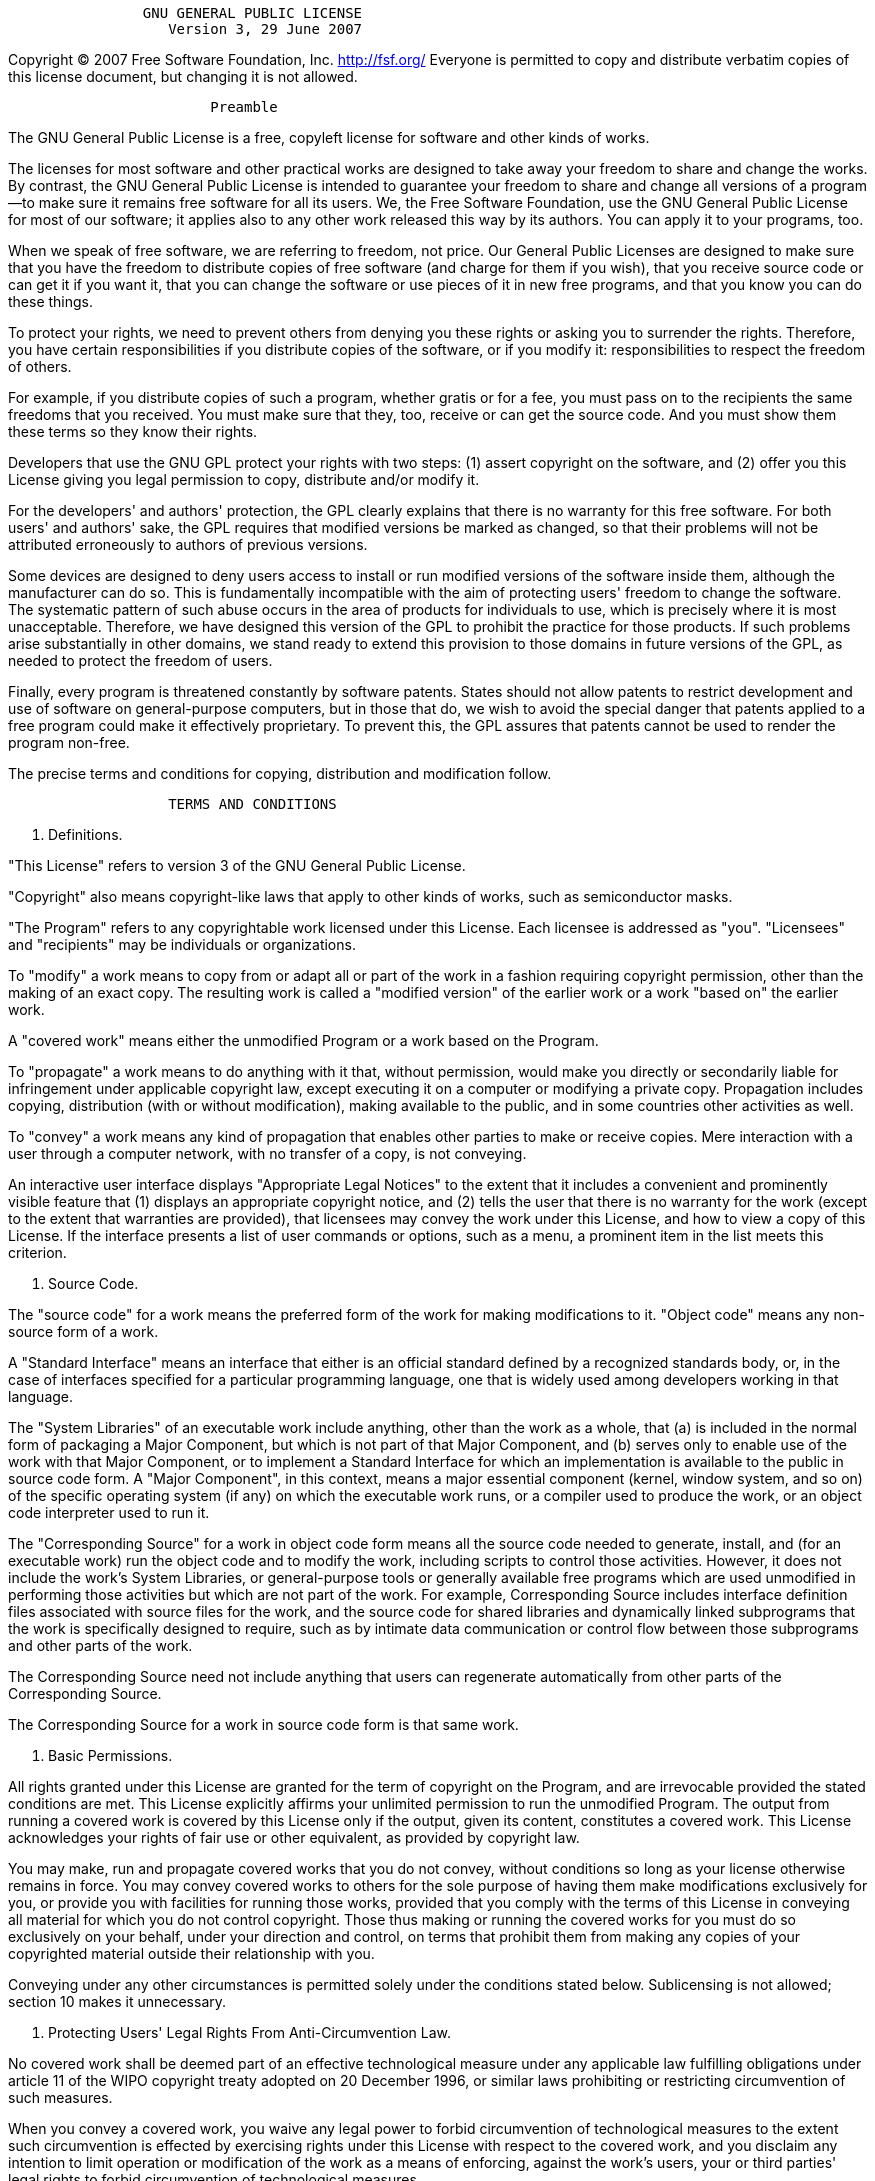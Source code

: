 ....
                GNU GENERAL PUBLIC LICENSE
                   Version 3, 29 June 2007
....

Copyright (C) 2007 Free Software Foundation, Inc. http://fsf.org/
Everyone is permitted to copy and distribute verbatim copies of this
license document, but changing it is not allowed.

....
                        Preamble
....

The GNU General Public License is a free, copyleft license for software
and other kinds of works.

The licenses for most software and other practical works are designed to
take away your freedom to share and change the works. By contrast, the
GNU General Public License is intended to guarantee your freedom to
share and change all versions of a program--to make sure it remains free
software for all its users. We, the Free Software Foundation, use the
GNU General Public License for most of our software; it applies also to
any other work released this way by its authors. You can apply it to
your programs, too.

When we speak of free software, we are referring to freedom, not price.
Our General Public Licenses are designed to make sure that you have the
freedom to distribute copies of free software (and charge for them if
you wish), that you receive source code or can get it if you want it,
that you can change the software or use pieces of it in new free
programs, and that you know you can do these things.

To protect your rights, we need to prevent others from denying you these
rights or asking you to surrender the rights. Therefore, you have
certain responsibilities if you distribute copies of the software, or if
you modify it: responsibilities to respect the freedom of others.

For example, if you distribute copies of such a program, whether gratis
or for a fee, you must pass on to the recipients the same freedoms that
you received. You must make sure that they, too, receive or can get the
source code. And you must show them these terms so they know their
rights.

Developers that use the GNU GPL protect your rights with two steps: (1)
assert copyright on the software, and (2) offer you this License giving
you legal permission to copy, distribute and/or modify it.

For the developers' and authors' protection, the GPL clearly explains
that there is no warranty for this free software. For both users' and
authors' sake, the GPL requires that modified versions be marked as
changed, so that their problems will not be attributed erroneously to
authors of previous versions.

Some devices are designed to deny users access to install or run
modified versions of the software inside them, although the manufacturer
can do so. This is fundamentally incompatible with the aim of protecting
users' freedom to change the software. The systematic pattern of such
abuse occurs in the area of products for individuals to use, which is
precisely where it is most unacceptable. Therefore, we have designed
this version of the GPL to prohibit the practice for those products. If
such problems arise substantially in other domains, we stand ready to
extend this provision to those domains in future versions of the GPL, as
needed to protect the freedom of users.

Finally, every program is threatened constantly by software patents.
States should not allow patents to restrict development and use of
software on general-purpose computers, but in those that do, we wish to
avoid the special danger that patents applied to a free program could
make it effectively proprietary. To prevent this, the GPL assures that
patents cannot be used to render the program non-free.

The precise terms and conditions for copying, distribution and
modification follow.

....
                   TERMS AND CONDITIONS
....

1.  Definitions.

"This License" refers to version 3 of the GNU General Public License.

"Copyright" also means copyright-like laws that apply to other kinds of
works, such as semiconductor masks.

"The Program" refers to any copyrightable work licensed under this
License. Each licensee is addressed as "you". "Licensees" and
"recipients" may be individuals or organizations.

To "modify" a work means to copy from or adapt all or part of the work
in a fashion requiring copyright permission, other than the making of an
exact copy. The resulting work is called a "modified version" of the
earlier work or a work "based on" the earlier work.

A "covered work" means either the unmodified Program or a work based on
the Program.

To "propagate" a work means to do anything with it that, without
permission, would make you directly or secondarily liable for
infringement under applicable copyright law, except executing it on a
computer or modifying a private copy. Propagation includes copying,
distribution (with or without modification), making available to the
public, and in some countries other activities as well.

To "convey" a work means any kind of propagation that enables other
parties to make or receive copies. Mere interaction with a user through
a computer network, with no transfer of a copy, is not conveying.

An interactive user interface displays "Appropriate Legal Notices" to
the extent that it includes a convenient and prominently visible feature
that (1) displays an appropriate copyright notice, and (2) tells the
user that there is no warranty for the work (except to the extent that
warranties are provided), that licensees may convey the work under this
License, and how to view a copy of this License. If the interface
presents a list of user commands or options, such as a menu, a prominent
item in the list meets this criterion.

1.  Source Code.

The "source code" for a work means the preferred form of the work for
making modifications to it. "Object code" means any non-source form of a
work.

A "Standard Interface" means an interface that either is an official
standard defined by a recognized standards body, or, in the case of
interfaces specified for a particular programming language, one that is
widely used among developers working in that language.

The "System Libraries" of an executable work include anything, other
than the work as a whole, that (a) is included in the normal form of
packaging a Major Component, but which is not part of that Major
Component, and (b) serves only to enable use of the work with that Major
Component, or to implement a Standard Interface for which an
implementation is available to the public in source code form. A "Major
Component", in this context, means a major essential component (kernel,
window system, and so on) of the specific operating system (if any) on
which the executable work runs, or a compiler used to produce the work,
or an object code interpreter used to run it.

The "Corresponding Source" for a work in object code form means all the
source code needed to generate, install, and (for an executable work)
run the object code and to modify the work, including scripts to control
those activities. However, it does not include the work's System
Libraries, or general-purpose tools or generally available free programs
which are used unmodified in performing those activities but which are
not part of the work. For example, Corresponding Source includes
interface definition files associated with source files for the work,
and the source code for shared libraries and dynamically linked
subprograms that the work is specifically designed to require, such as
by intimate data communication or control flow between those subprograms
and other parts of the work.

The Corresponding Source need not include anything that users can
regenerate automatically from other parts of the Corresponding Source.

The Corresponding Source for a work in source code form is that same
work.

1.  Basic Permissions.

All rights granted under this License are granted for the term of
copyright on the Program, and are irrevocable provided the stated
conditions are met. This License explicitly affirms your unlimited
permission to run the unmodified Program. The output from running a
covered work is covered by this License only if the output, given its
content, constitutes a covered work. This License acknowledges your
rights of fair use or other equivalent, as provided by copyright law.

You may make, run and propagate covered works that you do not convey,
without conditions so long as your license otherwise remains in force.
You may convey covered works to others for the sole purpose of having
them make modifications exclusively for you, or provide you with
facilities for running those works, provided that you comply with the
terms of this License in conveying all material for which you do not
control copyright. Those thus making or running the covered works for
you must do so exclusively on your behalf, under your direction and
control, on terms that prohibit them from making any copies of your
copyrighted material outside their relationship with you.

Conveying under any other circumstances is permitted solely under the
conditions stated below. Sublicensing is not allowed; section 10 makes
it unnecessary.

1.  Protecting Users' Legal Rights From Anti-Circumvention Law.

No covered work shall be deemed part of an effective technological
measure under any applicable law fulfilling obligations under article 11
of the WIPO copyright treaty adopted on 20 December 1996, or similar
laws prohibiting or restricting circumvention of such measures.

When you convey a covered work, you waive any legal power to forbid
circumvention of technological measures to the extent such circumvention
is effected by exercising rights under this License with respect to the
covered work, and you disclaim any intention to limit operation or
modification of the work as a means of enforcing, against the work's
users, your or third parties' legal rights to forbid circumvention of
technological measures.

1.  Conveying Verbatim Copies.

You may convey verbatim copies of the Program's source code as you
receive it, in any medium, provided that you conspicuously and
appropriately publish on each copy an appropriate copyright notice; keep
intact all notices stating that this License and any non-permissive
terms added in accord with section 7 apply to the code; keep intact all
notices of the absence of any warranty; and give all recipients a copy
of this License along with the Program.

You may charge any price or no price for each copy that you convey, and
you may offer support or warranty protection for a fee.

1.  Conveying Modified Source Versions.

You may convey a work based on the Program, or the modifications to
produce it from the Program, in the form of source code under the terms
of section 4, provided that you also meet all of these conditions:

....
a) The work must carry prominent notices stating that you modified
it, and giving a relevant date.

b) The work must carry prominent notices stating that it is
released under this License and any conditions added under section
7.  This requirement modifies the requirement in section 4 to
"keep intact all notices".

c) You must license the entire work, as a whole, under this
License to anyone who comes into possession of a copy.  This
License will therefore apply, along with any applicable section 7
additional terms, to the whole of the work, and all its parts,
regardless of how they are packaged.  This License gives no
permission to license the work in any other way, but it does not
invalidate such permission if you have separately received it.

d) If the work has interactive user interfaces, each must display
Appropriate Legal Notices; however, if the Program has interactive
interfaces that do not display Appropriate Legal Notices, your
work need not make them do so.
....

A compilation of a covered work with other separate and independent
works, which are not by their nature extensions of the covered work, and
which are not combined with it such as to form a larger program, in or
on a volume of a storage or distribution medium, is called an
"aggregate" if the compilation and its resulting copyright are not used
to limit the access or legal rights of the compilation's users beyond
what the individual works permit. Inclusion of a covered work in an
aggregate does not cause this License to apply to the other parts of the
aggregate.

1.  Conveying Non-Source Forms.

You may convey a covered work in object code form under the terms of
sections 4 and 5, provided that you also convey the machine-readable
Corresponding Source under the terms of this License, in one of these
ways:

....
a) Convey the object code in, or embodied in, a physical product
(including a physical distribution medium), accompanied by the
Corresponding Source fixed on a durable physical medium
customarily used for software interchange.

b) Convey the object code in, or embodied in, a physical product
(including a physical distribution medium), accompanied by a
written offer, valid for at least three years and valid for as
long as you offer spare parts or customer support for that product
model, to give anyone who possesses the object code either (1) a
copy of the Corresponding Source for all the software in the
product that is covered by this License, on a durable physical
medium customarily used for software interchange, for a price no
more than your reasonable cost of physically performing this
conveying of source, or (2) access to copy the
Corresponding Source from a network server at no charge.

c) Convey individual copies of the object code with a copy of the
written offer to provide the Corresponding Source.  This
alternative is allowed only occasionally and noncommercially, and
only if you received the object code with such an offer, in accord
with subsection 6b.

d) Convey the object code by offering access from a designated
place (gratis or for a charge), and offer equivalent access to the
Corresponding Source in the same way through the same place at no
further charge.  You need not require recipients to copy the
Corresponding Source along with the object code.  If the place to
copy the object code is a network server, the Corresponding Source
may be on a different server (operated by you or a third party)
that supports equivalent copying facilities, provided you maintain
clear directions next to the object code saying where to find the
Corresponding Source.  Regardless of what server hosts the
Corresponding Source, you remain obligated to ensure that it is
available for as long as needed to satisfy these requirements.

e) Convey the object code using peer-to-peer transmission, provided
you inform other peers where the object code and Corresponding
Source of the work are being offered to the general public at no
charge under subsection 6d.
....

A separable portion of the object code, whose source code is excluded
from the Corresponding Source as a System Library, need not be included
in conveying the object code work.

A "User Product" is either (1) a "consumer product", which means any
tangible personal property which is normally used for personal, family,
or household purposes, or (2) anything designed or sold for
incorporation into a dwelling. In determining whether a product is a
consumer product, doubtful cases shall be resolved in favor of coverage.
For a particular product received by a particular user, "normally used"
refers to a typical or common use of that class of product, regardless
of the status of the particular user or of the way in which the
particular user actually uses, or expects or is expected to use, the
product. A product is a consumer product regardless of whether the
product has substantial commercial, industrial or non-consumer uses,
unless such uses represent the only significant mode of use of the
product.

"Installation Information" for a User Product means any methods,
procedures, authorization keys, or other information required to install
and execute modified versions of a covered work in that User Product
from a modified version of its Corresponding Source. The information
must suffice to ensure that the continued functioning of the modified
object code is in no case prevented or interfered with solely because
modification has been made.

If you convey an object code work under this section in, or with, or
specifically for use in, a User Product, and the conveying occurs as
part of a transaction in which the right of possession and use of the
User Product is transferred to the recipient in perpetuity or for a
fixed term (regardless of how the transaction is characterized), the
Corresponding Source conveyed under this section must be accompanied by
the Installation Information. But this requirement does not apply if
neither you nor any third party retains the ability to install modified
object code on the User Product (for example, the work has been
installed in ROM).

The requirement to provide Installation Information does not include a
requirement to continue to provide support service, warranty, or updates
for a work that has been modified or installed by the recipient, or for
the User Product in which it has been modified or installed. Access to a
network may be denied when the modification itself materially and
adversely affects the operation of the network or violates the rules and
protocols for communication across the network.

Corresponding Source conveyed, and Installation Information provided, in
accord with this section must be in a format that is publicly documented
(and with an implementation available to the public in source code
form), and must require no special password or key for unpacking,
reading or copying.

1.  Additional Terms.

"Additional permissions" are terms that supplement the terms of this
License by making exceptions from one or more of its conditions.
Additional permissions that are applicable to the entire Program shall
be treated as though they were included in this License, to the extent
that they are valid under applicable law. If additional permissions
apply only to part of the Program, that part may be used separately
under those permissions, but the entire Program remains governed by this
License without regard to the additional permissions.

When you convey a copy of a covered work, you may at your option remove
any additional permissions from that copy, or from any part of it.
(Additional permissions may be written to require their own removal in
certain cases when you modify the work.) You may place additional
permissions on material, added by you to a covered work, for which you
have or can give appropriate copyright permission.

Notwithstanding any other provision of this License, for material you
add to a covered work, you may (if authorized by the copyright holders
of that material) supplement the terms of this License with terms:

....
a) Disclaiming warranty or limiting liability differently from the
terms of sections 15 and 16 of this License; or

b) Requiring preservation of specified reasonable legal notices or
author attributions in that material or in the Appropriate Legal
Notices displayed by works containing it; or

c) Prohibiting misrepresentation of the origin of that material, or
requiring that modified versions of such material be marked in
reasonable ways as different from the original version; or

d) Limiting the use for publicity purposes of names of licensors or
authors of the material; or

e) Declining to grant rights under trademark law for use of some
trade names, trademarks, or service marks; or

f) Requiring indemnification of licensors and authors of that
material by anyone who conveys the material (or modified versions of
it) with contractual assumptions of liability to the recipient, for
any liability that these contractual assumptions directly impose on
those licensors and authors.
....

All other non-permissive additional terms are considered "further
restrictions" within the meaning of section 10. If the Program as you
received it, or any part of it, contains a notice stating that it is
governed by this License along with a term that is a further
restriction, you may remove that term. If a license document contains a
further restriction but permits relicensing or conveying under this
License, you may add to a covered work material governed by the terms of
that license document, provided that the further restriction does not
survive such relicensing or conveying.

If you add terms to a covered work in accord with this section, you must
place, in the relevant source files, a statement of the additional terms
that apply to those files, or a notice indicating where to find the
applicable terms.

Additional terms, permissive or non-permissive, may be stated in the
form of a separately written license, or stated as exceptions; the above
requirements apply either way.

1.  Termination.

You may not propagate or modify a covered work except as expressly
provided under this License. Any attempt otherwise to propagate or
modify it is void, and will automatically terminate your rights under
this License (including any patent licenses granted under the third
paragraph of section 11).

However, if you cease all violation of this License, then your license
from a particular copyright holder is reinstated (a) provisionally,
unless and until the copyright holder explicitly and finally terminates
your license, and (b) permanently, if the copyright holder fails to
notify you of the violation by some reasonable means prior to 60 days
after the cessation.

Moreover, your license from a particular copyright holder is reinstated
permanently if the copyright holder notifies you of the violation by
some reasonable means, this is the first time you have received notice
of violation of this License (for any work) from that copyright holder,
and you cure the violation prior to 30 days after your receipt of the
notice.

Termination of your rights under this section does not terminate the
licenses of parties who have received copies or rights from you under
this License. If your rights have been terminated and not permanently
reinstated, you do not qualify to receive new licenses for the same
material under section 10.

1.  Acceptance Not Required for Having Copies.

You are not required to accept this License in order to receive or run a
copy of the Program. Ancillary propagation of a covered work occurring
solely as a consequence of using peer-to-peer transmission to receive a
copy likewise does not require acceptance. However, nothing other than
this License grants you permission to propagate or modify any covered
work. These actions infringe copyright if you do not accept this
License. Therefore, by modifying or propagating a covered work, you
indicate your acceptance of this License to do so.

1.  Automatic Licensing of Downstream Recipients.

Each time you convey a covered work, the recipient automatically
receives a license from the original licensors, to run, modify and
propagate that work, subject to this License. You are not responsible
for enforcing compliance by third parties with this License.

An "entity transaction" is a transaction transferring control of an
organization, or substantially all assets of one, or subdividing an
organization, or merging organizations. If propagation of a covered work
results from an entity transaction, each party to that transaction who
receives a copy of the work also receives whatever licenses to the work
the party's predecessor in interest had or could give under the previous
paragraph, plus a right to possession of the Corresponding Source of the
work from the predecessor in interest, if the predecessor has it or can
get it with reasonable efforts.

You may not impose any further restrictions on the exercise of the
rights granted or affirmed under this License. For example, you may not
impose a license fee, royalty, or other charge for exercise of rights
granted under this License, and you may not initiate litigation
(including a cross-claim or counterclaim in a lawsuit) alleging that any
patent claim is infringed by making, using, selling, offering for sale,
or importing the Program or any portion of it.

1.  Patents.

A "contributor" is a copyright holder who authorizes use under this
License of the Program or a work on which the Program is based. The work
thus licensed is called the contributor's "contributor version".

A contributor's "essential patent claims" are all patent claims owned or
controlled by the contributor, whether already acquired or hereafter
acquired, that would be infringed by some manner, permitted by this
License, of making, using, or selling its contributor version, but do
not include claims that would be infringed only as a consequence of
further modification of the contributor version. For purposes of this
definition, "control" includes the right to grant patent sublicenses in
a manner consistent with the requirements of this License.

Each contributor grants you a non-exclusive, worldwide, royalty-free
patent license under the contributor's essential patent claims, to make,
use, sell, offer for sale, import and otherwise run, modify and
propagate the contents of its contributor version.

In the following three paragraphs, a "patent license" is any express
agreement or commitment, however denominated, not to enforce a patent
(such as an express permission to practice a patent or covenant not to
sue for patent infringement). To "grant" such a patent license to a
party means to make such an agreement or commitment not to enforce a
patent against the party.

If you convey a covered work, knowingly relying on a patent license, and
the Corresponding Source of the work is not available for anyone to
copy, free of charge and under the terms of this License, through a
publicly available network server or other readily accessible means,
then you must either (1) cause the Corresponding Source to be so
available, or (2) arrange to deprive yourself of the benefit of the
patent license for this particular work, or (3) arrange, in a manner
consistent with the requirements of this License, to extend the patent
license to downstream recipients. "Knowingly relying" means you have
actual knowledge that, but for the patent license, your conveying the
covered work in a country, or your recipient's use of the covered work
in a country, would infringe one or more identifiable patents in that
country that you have reason to believe are valid.

If, pursuant to or in connection with a single transaction or
arrangement, you convey, or propagate by procuring conveyance of, a
covered work, and grant a patent license to some of the parties
receiving the covered work authorizing them to use, propagate, modify or
convey a specific copy of the covered work, then the patent license you
grant is automatically extended to all recipients of the covered work
and works based on it.

A patent license is "discriminatory" if it does not include within the
scope of its coverage, prohibits the exercise of, or is conditioned on
the non-exercise of one or more of the rights that are specifically
granted under this License. You may not convey a covered work if you are
a party to an arrangement with a third party that is in the business of
distributing software, under which you make payment to the third party
based on the extent of your activity of conveying the work, and under
which the third party grants, to any of the parties who would receive
the covered work from you, a discriminatory patent license (a) in
connection with copies of the covered work conveyed by you (or copies
made from those copies), or (b) primarily for and in connection with
specific products or compilations that contain the covered work, unless
you entered into that arrangement, or that patent license was granted,
prior to 28 March 2007.

Nothing in this License shall be construed as excluding or limiting any
implied license or other defenses to infringement that may otherwise be
available to you under applicable patent law.

1.  No Surrender of Others' Freedom.

If conditions are imposed on you (whether by court order, agreement or
otherwise) that contradict the conditions of this License, they do not
excuse you from the conditions of this License. If you cannot convey a
covered work so as to satisfy simultaneously your obligations under this
License and any other pertinent obligations, then as a consequence you
may not convey it at all. For example, if you agree to terms that
obligate you to collect a royalty for further conveying from those to
whom you convey the Program, the only way you could satisfy both those
terms and this License would be to refrain entirely from conveying the
Program.

1.  Use with the GNU Affero General Public License.

Notwithstanding any other provision of this License, you have permission
to link or combine any covered work with a work licensed under version 3
of the GNU Affero General Public License into a single combined work,
and to convey the resulting work. The terms of this License will
continue to apply to the part which is the covered work, but the special
requirements of the GNU Affero General Public License, section 13,
concerning interaction through a network will apply to the combination
as such.

1.  Revised Versions of this License.

The Free Software Foundation may publish revised and/or new versions of
the GNU General Public License from time to time. Such new versions will
be similar in spirit to the present version, but may differ in detail to
address new problems or concerns.

Each version is given a distinguishing version number. If the Program
specifies that a certain numbered version of the GNU General Public
License "or any later version" applies to it, you have the option of
following the terms and conditions either of that numbered version or of
any later version published by the Free Software Foundation. If the
Program does not specify a version number of the GNU General Public
License, you may choose any version ever published by the Free Software
Foundation.

If the Program specifies that a proxy can decide which future versions
of the GNU General Public License can be used, that proxy's public
statement of acceptance of a version permanently authorizes you to
choose that version for the Program.

Later license versions may give you additional or different permissions.
However, no additional obligations are imposed on any author or
copyright holder as a result of your choosing to follow a later version.

1.  Disclaimer of Warranty.

THERE IS NO WARRANTY FOR THE PROGRAM, TO THE EXTENT PERMITTED BY
APPLICABLE LAW. EXCEPT WHEN OTHERWISE STATED IN WRITING THE COPYRIGHT
HOLDERS AND/OR OTHER PARTIES PROVIDE THE PROGRAM "AS IS" WITHOUT
WARRANTY OF ANY KIND, EITHER EXPRESSED OR IMPLIED, INCLUDING, BUT NOT
LIMITED TO, THE IMPLIED WARRANTIES OF MERCHANTABILITY AND FITNESS FOR A
PARTICULAR PURPOSE. THE ENTIRE RISK AS TO THE QUALITY AND PERFORMANCE OF
THE PROGRAM IS WITH YOU. SHOULD THE PROGRAM PROVE DEFECTIVE, YOU ASSUME
THE COST OF ALL NECESSARY SERVICING, REPAIR OR CORRECTION.

1.  Limitation of Liability.

IN NO EVENT UNLESS REQUIRED BY APPLICABLE LAW OR AGREED TO IN WRITING
WILL ANY COPYRIGHT HOLDER, OR ANY OTHER PARTY WHO MODIFIES AND/OR
CONVEYS THE PROGRAM AS PERMITTED ABOVE, BE LIABLE TO YOU FOR DAMAGES,
INCLUDING ANY GENERAL, SPECIAL, INCIDENTAL OR CONSEQUENTIAL DAMAGES
ARISING OUT OF THE USE OR INABILITY TO USE THE PROGRAM (INCLUDING BUT
NOT LIMITED TO LOSS OF DATA OR DATA BEING RENDERED INACCURATE OR LOSSES
SUSTAINED BY YOU OR THIRD PARTIES OR A FAILURE OF THE PROGRAM TO OPERATE
WITH ANY OTHER PROGRAMS), EVEN IF SUCH HOLDER OR OTHER PARTY HAS BEEN
ADVISED OF THE POSSIBILITY OF SUCH DAMAGES.

1.  Interpretation of Sections 15 and 16.

If the disclaimer of warranty and limitation of liability provided above
cannot be given local legal effect according to their terms, reviewing
courts shall apply local law that most closely approximates an absolute
waiver of all civil liability in connection with the Program, unless a
warranty or assumption of liability accompanies a copy of the Program in
return for a fee.

....
                 END OF TERMS AND CONDITIONS

        How to Apply These Terms to Your New Programs
....

If you develop a new program, and you want it to be of the greatest
possible use to the public, the best way to achieve this is to make it
free software which everyone can redistribute and change under these
terms.

To do so, attach the following notices to the program. It is safest to
attach them to the start of each source file to most effectively state
the exclusion of warranty; and each file should have at least the
"copyright" line and a pointer to where the full notice is found.

....
{one line to give the program's name and a brief idea of what it does.}
Copyright (C) {year}  {name of author}

This program is free software: you can redistribute it and/or modify
it under the terms of the GNU General Public License as published by
the Free Software Foundation, either version 3 of the License, or
(at your option) any later version.

This program is distributed in the hope that it will be useful,
but WITHOUT ANY WARRANTY; without even the implied warranty of
MERCHANTABILITY or FITNESS FOR A PARTICULAR PURPOSE.  See the
GNU General Public License for more details.

You should have received a copy of the GNU General Public License
along with this program.  If not, see <http://www.gnu.org/licenses/>.
....

Also add information on how to contact you by electronic and paper mail.

If the program does terminal interaction, make it output a short notice
like this when it starts in an interactive mode:

....
{project}  Copyright (C) {year}  {fullname}
This program comes with ABSOLUTELY NO WARRANTY; for details type `show w'.
This is free software, and you are welcome to redistribute it
under certain conditions; type `show c' for details.
....

The hypothetical commands `show w' and`show c' should show the
appropriate parts of the General Public License. Of course, your
program's commands might be different; for a GUI interface, you would
use an "about box".

You should also get your employer (if you work as a programmer) or
school, if any, to sign a "copyright disclaimer" for the program, if
necessary. For more information on this, and how to apply and follow the
GNU GPL, see http://www.gnu.org/licenses/.

The GNU General Public License does not permit incorporating your
program into proprietary programs. If your program is a subroutine
library, you may consider it more useful to permit linking proprietary
applications with the library. If this is what you want to do, use the
GNU Lesser General Public License instead of this License. But first,
please read http://www.gnu.org/philosophy/why-not-lgpl.html.

